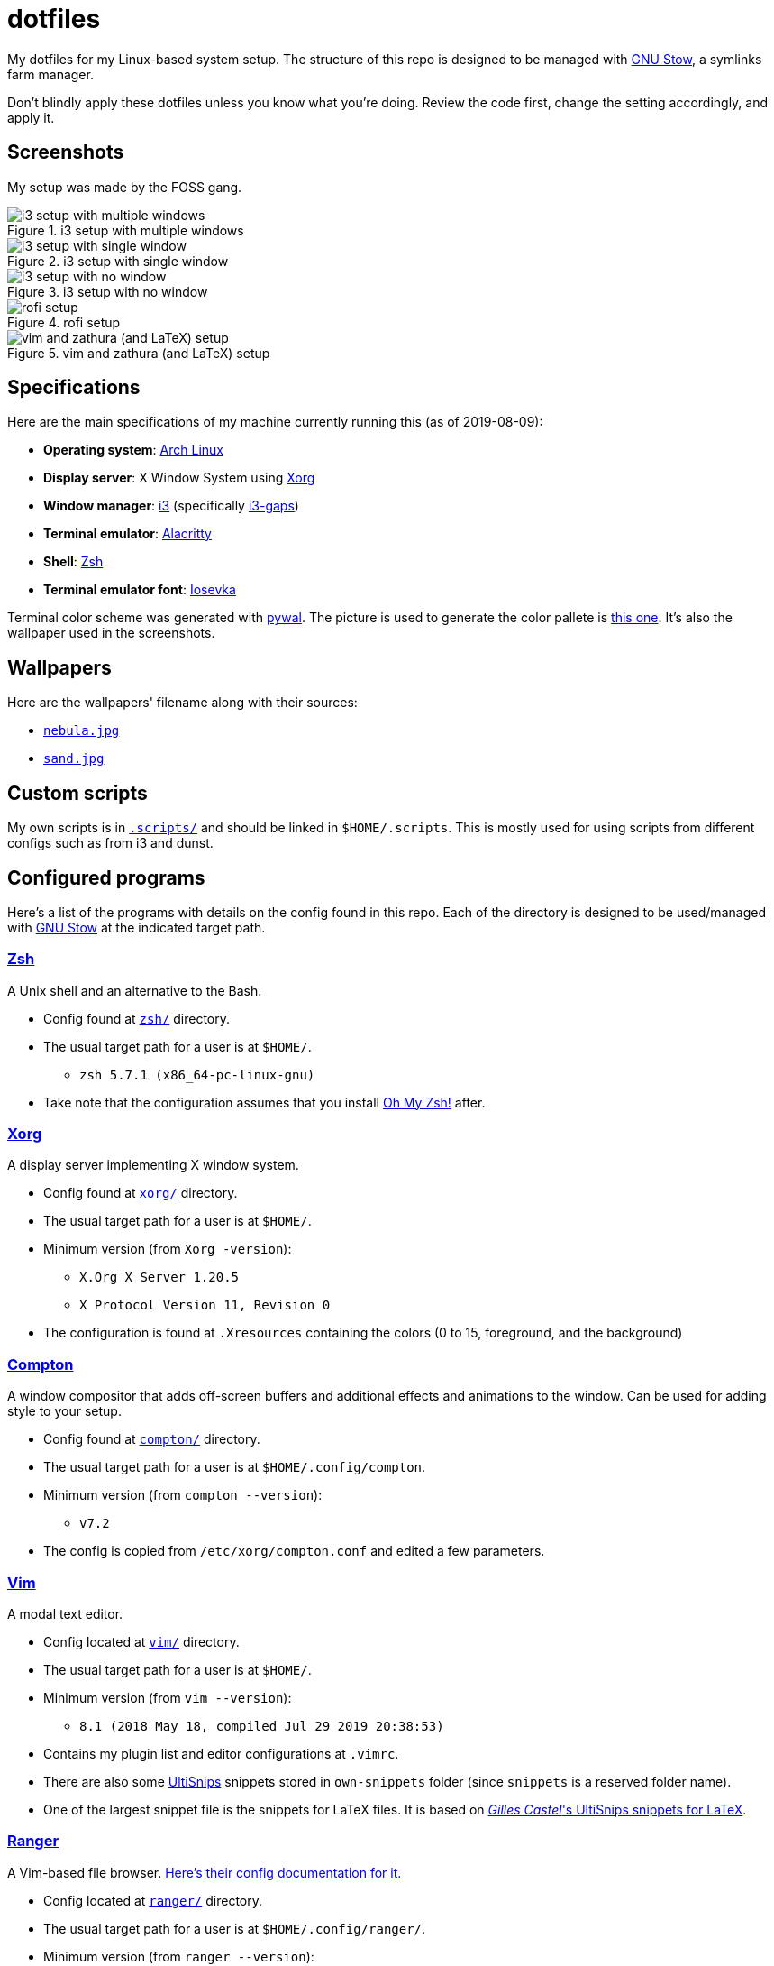 = dotfiles

My dotfiles for my Linux-based system setup. 
The structure of this repo is designed to be managed with 
https://www.gnu.org/software/stow/[GNU Stow], a symlinks 
farm manager.

Don't blindly apply these dotfiles unless you know what you're 
doing. Review the code first, change the setting accordingly, 
and apply it.

== Screenshots
My setup was made by the FOSS gang. 

.i3 setup with multiple windows
image::docs/i3-multiple-windows.png[i3 setup with multiple windows]

.i3 setup with single window
image::docs/i3-single-window.png[i3 setup with single window]

.i3 setup with no window
image::docs/i3-no-window.png[i3 setup with no window]

.rofi setup
image::docs/i3-rofi.png[rofi setup]

.vim and zathura (and LaTeX) setup
image::docs/vim-and-zathura.png[vim and zathura (and LaTeX) setup]


== Specifications
Here are the main specifications of my machine currently running this
(as of 2019-08-09):

* **Operating system**: https://www.archlinux.org/[Arch Linux]
* **Display server**: X Window System using https://www.x.org/wiki/[Xorg]
* **Window manager**: https://i3wm.org/[i3] (specifically https://github.com/Airblader/i3[i3-gaps])
* **Terminal emulator**: https://github.com/jwilm/alacritty/[Alacritty]
* **Shell**: http://www.zsh.org/[Zsh]
* **Terminal emulator font**: https://github.com/be5invis/iosevka[Iosevka]

Terminal color scheme was generated with https://github.com/dylanaraps/pywal[pywal]. 
The picture is used to generate the color pallete is  
https://www.reddit.com/r/wallpapers/comments/cckpj0/i_made_this_simple_and_clean_drawing_over_the/[this one]. 
It's also the wallpaper used in the screenshots.


== Wallpapers
Here are the wallpapers' filename along with their sources:

* https://www.reddit.com/r/wallpapers/comments/cckpj0/i_made_this_simple_and_clean_drawing_over_the/[`nebula.jpg`]
* https://www.reddit.com/r/wallpapers/comments/co9t14/sand/[`sand.jpg`]


== Custom scripts
My own scripts is in link:.scripts/[`.scripts/`] and should be linked in `$HOME/.scripts`.
This is mostly used for using scripts from different configs such as from i3 and dunst.


== Configured programs
Here's a list of the programs with details on the config found in this repo. 
Each of the directory is designed to be used/managed with 
https://www.gnu.org/software/stow/[GNU Stow] at the indicated target path.

=== https://www.zsh.org/[Zsh]
A Unix shell and an alternative to the Bash.

* Config found at link:zsh/[`zsh/`] directory.
* The usual target path for a user is at `$HOME/`.
** `zsh 5.7.1 (x86_64-pc-linux-gnu)`
* Take note that the configuration assumes that you install 
https://github.com/robbyrussell/oh-my-zsh/[Oh My Zsh!] after.

=== https://www.x.org/wiki/[Xorg]
A display server implementing X window system.

* Config found at link:xorg/[`xorg/`] directory.
* The usual target path for a user is at `$HOME/`.
* Minimum version (from `Xorg -version`):
** `X.Org X Server 1.20.5`
** `X Protocol Version 11, Revision 0`
* The configuration is found at `.Xresources` containing the colors (0 to 15, 
foreground, and the background)

=== https://github.com/yshui/compton[Compton]
A window compositor that adds off-screen buffers and additional 
effects and animations to the window. Can be used for adding 
style to your setup.

* Config found at link:compton/[`compton/`] directory.
* The usual target path for a user is at `$HOME/.config/compton`.
* Minimum version (from `compton --version`):
** `v7.2`
* The config is copied from `/etc/xorg/compton.conf` and edited 
a few parameters.

=== https://www.vim.org/[Vim]
A modal text editor.

* Config located at link:vim/[`vim/`] directory.
* The usual target path for a user is at `$HOME/`.
* Minimum version (from `vim --version`): 
** `8.1 (2018 May 18, compiled Jul 29 2019 20:38:53)`
* Contains my plugin list and editor configurations at `.vimrc`.
* There are also some https://github.com/sirver/UltiSnips[UltiSnips] snippets
stored in `own-snippets` folder (since `snippets` is a reserved folder name). 
* One of the largest snippet file is the snippets for LaTeX files. It is based 
on https://github.com/gillescastel/latex-snippets/[_Gilles Castel_'s UltiSnips snippets for LaTeX].

=== https://ranger.github.io/[Ranger]
A Vim-based file browser. 
https://github.com/ranger/ranger/wiki[Here's their config documentation for it.]

* Config located at link:ranger/[`ranger/`] directory.
* The usual target path for a user is at `$HOME/.config/ranger/`.
* Minimum version (from `ranger --version`):
** `ranger version: ranger 1.9.2`
** `Python version: 3.7.4 (default, Jul 16 2019, 07:12:58) [GCC 9.1.0]`
* All of the config files are basically default config files except with a 
few changes.
* Contains keybinding in `rc.conf`. Additional keybindings include the `O` 
keybinding and their variants for opening my go-to programs such as 
https://code.visualstudio.com/[Visual Studio Code].
* `rifle.conf` contains configuration for opening a list of programs. 

=== https://github.com/jwilm/alacritty/[Alacritty]
Similar to https://sw.kovidgoyal.net/kitty[Kitty] , it's a GPU-based terminal 
emulator. It's documentation for the configuration can be viewed at the 
config file itself being filled with comments.

* Config located at link:alacritty/[`alacritty/`] directory.
* The usual target path for a user is at `$HOME/.config/alacritty/`.
* Minimum version (from `alacritty --version`):
** `alacritty 0.3.3`
* Contains a single `alacritty.yaml` as the config file. Not much has changed except 
for the color scheme and the font being used.

=== https://github.com/Airblader/i3[i3-gaps] 
A fork of i3 window manager. 
https://i3wm.org/docs[Here's the documentation page of the program.]

* If it's any of importance, the configuration is prone to be moved for the 
https://github.com/i3/i3/[original version of i3] since 
https://github.com/i3/i3/issues/3724[there's consideration for merging of gaps into i3].
* The usual target path for a user is at `$HOME/.config/i3/`.
* Config located at link:i3/[`i3/`] directory.
* Minimum version (from `i3 --version`):
** `i3 version 4.17 (04.08.2019) © 2009 Michael Stapelberg and contributors`
* Uses https://github.com/davatorium/rofi[`rofi`] as the application launcher and 
serves as a replacement for https://tools.suckless.org/dmenu/[`dmenu`].
* The containing config (`config`) is simply the default config with my personal 
config added into it. Not much to say here except I use `i3bar` (the default bar) and 
https://github.com/i3/i3status[`i3status`] (the default status bar config) to fill in.
* The config for `i3status` is located in a different directory at link:i3status[`i3status/`]
containing a single `config` file (for now).
* Also, it uses scripts from the link:.scripts/[`.scripts/`] directory so be sure to put those 
in the appropriate location as well.

=== https://github.com/davatorium/rofi[Rofi]
The application switcher and launcher. Also serves as a replacement 
for https://tools.suckless.org/dmenu/[dmenu].

* Config located at link:rofi/[`rofi/`].
* The usual target path for a user is at `$HOME/.config/rofi/`.
* Minimum version (from `rofi -version`):
** `Version: 1.5.4`
* Main config is `config.rasi`.
* My i3 setup uses Rofi with my custom theme (`fds-sidebar`) with 
`$mod+D` (see image above). Every variation of my sidebar theme should 
import the common file (`fds-sidebar-common.rasi`) and only declare 
the colors. See `fds-sidebar-dark.rasi` for an example. 

=== https://www.gtk.org/[GTK]
A library for creating programs with graphical user interface (GUI).

There are often two versions when configuring GTK: version 2 and 3.

* Version depends on the program itself since it is usually statically 
linked within the GUI program.
* GTK3 config located at link:gtk3/[`gtk3/`].
* The usual target path of GTK3 for a user is at `$HOME/.config/gtk-3.0/`.
* Simply contains a `settings.ini` file that contains common configuration 
that'll be applied for most GTK3 apps (Thunar, Inkscape, etc.).
* GTK2 config located at link:gtk2/[`gkt2/`].
* The usual target path of GTK2 for a user is at `$HOME/` because of the 
`.gtkrc-2.0` file needs to at `$HOME/`.
* GTK color and icon theme is https://github.com/NicoHood/arc-theme[Arc theme] 
and uses the light dark variation (`arc-darker`).

=== https://dunst-project.org/[Dunst]
It's a notification daemon used to display notifications sent by notifiers 
(programs that send messages/notifications).

* Config location is at link:dunst/[`dunst/`].
* The usual target path for a user is at `$HOME/.config/dunst/`.
* Minimum version (from `dunst --version`):
** `Dunst - A customizable and lightweight notification-daemon 1.4.1 (2019-07-03)`
* Simply contains a `dunstrc` configuring appearance of the notifications.


== Additional programs used
As much as possible, I use free and open source software for all of my needs. 

=== System administration
TIP: I recommend to start at this list especially if you're starting with a bare 
minimum of a Linux installation.

* https://hisham.hm/htop/[htop] - A process viewer and manager.
* https://github.com/lxde/lxsession[lxsession] - A session manager and an 
authentication agent for Polkit; very useful if you're usually using with 
a user-level account.
* https://www.freedesktop.org/wiki/Software/polkit/[Polkit] - A program for bridging 
unprivileged processes to privileged access.
* https://wiki.archlinux.org/index.php/Systemd-boot[systemd-boot] - The UEFI boot manager.
* https://www.freedesktop.org/wiki/Software/udisks/[udisks] - A manager for mounting filesystems.
* https://github.com/coldfix/udiskie[udiskie] - An automounter for removable media.

=== General purpose programs
* https://audacious-media-player.org/[Audacious] - An audio player with various listening options.
* https://feh.finalrewind.org/[feh] - A minimal image viewer.
* https://www.mozilla.org/en-US/firefox/new/[Firefox] - One of the major web browser second to Chrome.
* https://github.com/naelstrof/maim[maim] - A simple screenshot utility.
* https://obsproject.com/[OBS Studio] - A facility for streaming and recording videos.
* https://www.shotcut.org/[Shotcut] - A video editor built with the https://www.mltframework.org/[MLT Framework].
* https://docs.xfce.org/xfce/thunar/start[Thunar] - A file manager. A part of the Xfce desktop environment.
* https://www.thunderbird.net/[Thunderbird] - A email client.
* https://www.videolan.org/vlc/[VLC Media Player] - A multimedia player.
* https://weechat.org/[Weechat] - An IRC client on the command line.

=== Device drivers and servers
* https://wiki.archlinux.org/index.php/Advanced_Linux_Sound_Architecture[ALSA] - A Linux 
sound driver.
* https://ffmpeg.org/[ffmpeg] - A multimedia codec including for MP4, FLV, and more.
* https://wiki.archlinux.org/index.php/NetworkManager[GNOME NetworkManager]
* https://www.nvidia.com/Download/index.aspx?lang=en-us[NVIDIA Driver] - Since 
I have an NVIDIA-based GPU (NVIDIA GeForce GT 630), I have to use that. I also have to 
use the https://www.archlinux.org/packages/extra/x86_64/nvidia-390xx/[legacy version].

=== Music production
* https://kx.studio/Applications:Cadence[Cadence] - A set of audio tools. Part of the KX Studio project.
* https://kx.studio/Applications:Carla[Carla] - An audio plug-in host supporting various audio 
plug-in formats such as VST2/3, SF2, and SFZ. Part of the KX Studio project.
* https://lmms.io/[LMMS] - A digital audio workstation for beat production.
* https://musescore.org/[Musescore] - A music composition and notation software.

=== Design
* https://blender.org/[Blender] - A top-notch 3D modelling program.
* https://www.freecadweb.org/[FreeCAD] - A general purpose 3D computer-aided design program.
* https://inkscape.org/[Inkscape] - A vector illustration/editing program. Alternative to 
Adobe Illustrator.
* https://krita.org/en/[Krita] - A painting/illustration program. 

=== Fonts
* https://github.com/tonsky/FiraCode[Fira Code] - A programmer-oriented font that supports ligatures.
* https://github.com/be5invis/iosevka[Iosevka]
* https://github.com/googlefonts/noto-fonts[Noto Fonts]

=== Documents
* https://asciidoctor.org/[Asciidoctor] - A text formatting language suitable for creating 
books, documentations, and writings. Highlights a heavier feature set compared to Markdown.
* https://www.libreoffice.org/[LibreOffice] - An office productivity suite and serves as a 
free alternative to Microsoft Office suite.
* https://www.tug.org/texlive/[TeX Live] - A cross-platform LaTeX distribution for compiling LaTeX files.

=== Mathematical tools
* https://www.anaconda.com/[Anaconda] - A mathematical environment distribution.
* https://www.gnu.org/software/octave/[Octave] - A mathematical computational environment similar to Matlab.

=== Software development
* https://cmake.org/[CMake] - A cross-platform build system that takes care of build configurations.
* https://gcc.gnu.org/[GCC] - A set of compilers from GNU. I mainly use it for developing and compiling 
C and C++ languages.
* https://git-scm.com/[Git] - My one and only version control system.
* https://godotengine.org/[Godot Engine] - A game engine with its own interface.
* https://www.gnu.org/software/make/[Make] - A build automation system.
* https://code.visualstudio.com/[Visual Studio Code] - A text editor that comes with lightweight IDE features.
* The programming language runtime for https://www.python.org/[Python], 
https://www.ruby-lang.org/en/[Ruby], https://www.java.com/[Java], 
https://www.rust-lang.org/[Rust], and https://golang.org/[Go].

